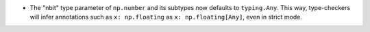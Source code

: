 * The "nbit" type parameter of ``np.number`` and its subtypes now defaults
  to ``typing.Any``. This way, type-checkers will infer annotations such as
  ``x: np.floating``  as ``x: np.floating[Any]``, even in strict mode.
